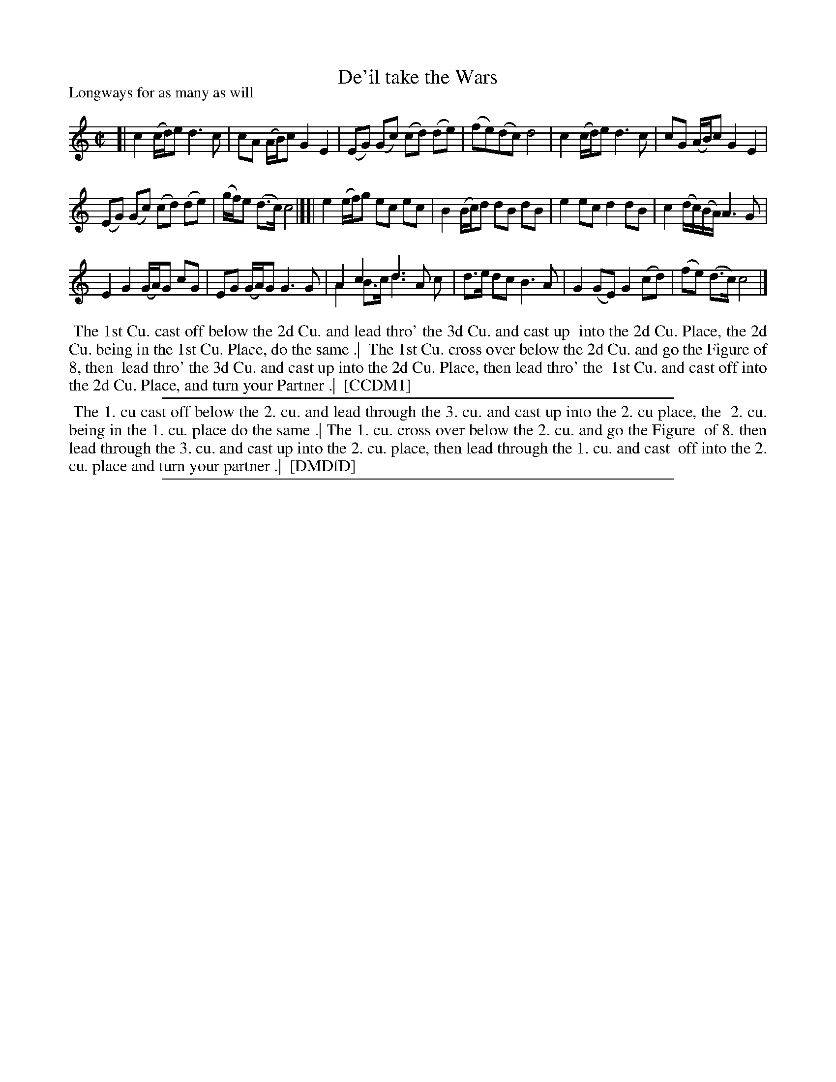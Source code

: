 X: 1
T: De'il take the Wars
P: Longways for as many as will
%R: reel
B: "The Compleat Country Dancing-Master" printed by John Walsh, London ca. 1740
S: 6: CCDM1 http://imslp.org/wiki/The_Compleat_Country_Dancing-Master_(Various) V.1 p.113 #164 (226)
B: "The Dancing-Master: Containing Directions and Tunes for Dancing" printed by W. Pearson for John Walsh, London ca. 1709
S: 7: DMDfD http://digital.nls.uk/special-collections-of-printed-music/pageturner.cfm?id=89751228 p.219 "U 2"
S: https://archive.org/details/dancingmasterord00play/page/218 [2018-12-7]
Z: 2013 John Chambers <jc:trillian.mit.edu>
N: DMDfD has "a Scots air" and "same name" to the right of the title. The two tunes differ slightly in bar 15.
N: The dance seems to have the 1st cu. lead thro' the 1st cu. in the last phrase.
M: C|
L: 1/8
K: C
% - - - - - - - - - - - - - - - - - - - - - - - - -
[|\
c2 (c/d/)e d3 c | cA (A/B/)c G2 E2 |\
(EG) (Gc) (cd) (de) | (fe)(dc) d4 |\
c2 (c/d/)e d3c | cG (A/B/)c G2 E2 |
(EG) (Gc) (cd) (de) | (g/f/)e (d>c) c4 |][|\
e2 (e/f/)g ec ec | B2 (B/c/)d dB dB |\
e2 ec d2 dB | c2 (d/c/)(B/A/) A3 G |
E2 G2 (G/A/)G cG | EG (G/A/)G G3 G |\
A2 c2 d3 A & A2 B>c d3 c | d>e dc B3 A |\
G2 (GE) G2 (cd) | (fe) (d>c) c4 |]
% - - - - - - - - - - - - - - - - - - - - - - - - -
%%begintext align
%% The 1st Cu. cast off below the 2d Cu. and lead thro' the 3d Cu. and cast up
%% into the 2d Cu. Place, the 2d Cu. being in the 1st Cu. Place, do the same .|
%% The 1st Cu. cross over below the 2d Cu. and go the Figure of 8, then
%% lead thro' the 3d Cu. and cast up into the 2d Cu. Place, then lead thro' the
%% 1st Cu. and cast off into the 2d Cu. Place, and turn your Partner .|
%% [CCDM1]
%%endtext
%%sep 1 1 500
%%begintext align
%% The 1. cu cast off below the 2. cu. and lead through the 3. cu. and cast up into the 2. cu place, the
%% 2. cu. being in the 1. cu. place do the same .| The 1. cu. cross over below the 2. cu. and go the Figure
%% of 8. then lead through the 3. cu. and cast up into the 2. cu. place, then lead through the 1. cu. and cast
%% off into the 2. cu. place and turn your partner .|
%% [DMDfD]
%%endtext
%%sep 1 8 500
